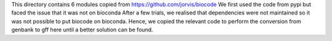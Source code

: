 This directory contains 6 modules copied from  https://github.com/jorvis/biocode
We first used the code from pypi but faced the issue that it was not on bioconda
After a few trials, we realised that dependencies were not maintained so it was not
possible to put biocode on bioconda. Hence, we copied the relevant code to perform
the conversion from genbank to gff here until a better solution can be found.
